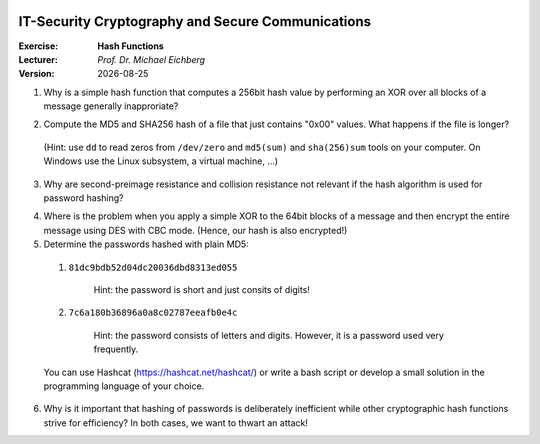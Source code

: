 .. meta:: 
    :author: Michael Eichberg
    :keywords: exercise, hash functions

.. |date| date::

.. image:: logo.png
    :align: right


IT-Security Cryptography and Secure Communications
==================================================
    
:Exercise: **Hash Functions**
:Lecturer: *Prof. Dr. Michael Eichberg*
:Version: |date|

1. Why is a simple hash function that computes a 256bit hash value by performing an XOR over all blocks of a message generally inapproriate?

.. Depending on the nature of the underlying data we may be able to recover the original message. E.g., imagine that only the first block contains meaningful data and all other block are just "0"; additionally, we may not make use of all bits.


2. Compute the MD5 and SHA256 hash of a file that just contains "0x00" values. What happens if the file is longer? 

  (Hint: use ``dd`` to read zeros from ``/dev/zero`` and ``md5(sum)`` and ``sha(256)sum`` tools on your computer. On Windows use the Linux subsystem, a virtual machine, ...)

  .. Solution: just to convince yourself that it is effective.
    395  dd if=/dev/zero of=/tmp/zero bs=1 count=1024
    396  xxd /dev/zero
     % md5 /tmp/zero
      MD5 (/tmp/zero) = 0f343b0931126a20f133d67c2b018a3b
    % shasum -a 256 /tmp/zero
      5f70bf18a086007016e948b04aed3b82103a36bea41755b6cddfaf10ace3c6ef  /tmp/zero


3. Why are second-preimage resistance and collision resistance not relevant if the hash algorithm is used for password hashing?

.. Solution: we don't have a block of the message to work with and we don't get any advantage from finding two different messages that have the same hash. 


4. Where is the problem when you apply a simple XOR to the 64bit blocks of a message and then encrypt the entire message using DES with CBC mode. (Hence, our hash is also encrypted!)
   
   .. solution if the ciphertext blocks are permuted, the hash would not detect it.


5. Determine the passwords hashed with plain MD5:
   
  1. ``81dc9bdb52d04dc20036dbd8313ed055``
   
      Hint: the password is short and just consits of digits!

      .. solution: 1234

  2. ``7c6a180b36896a0a8c02787eeafb0e4c``
    
      Hint: the password consists of letters and digits. However, it is a password used very frequently.

      .. solution: password1
  
  You can use Hashcat (https://hashcat.net/hashcat/) or write a bash script or develop a small solution in the programming language of your choice.
   

6. Why is it important that hashing of passwords is deliberately inefficient while other cryptographic hash functions strive for efficiency? In both cases, we want to thwart an attack!